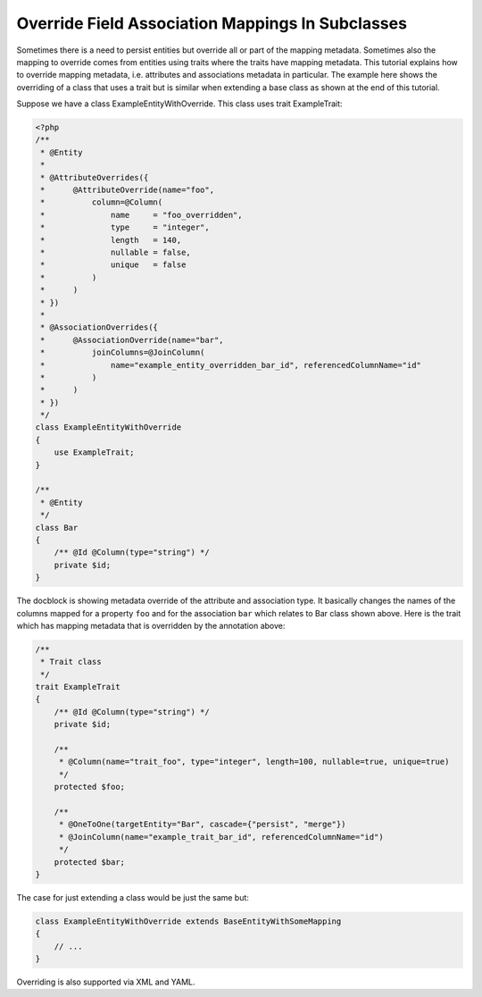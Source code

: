 Override Field Association Mappings In Subclasses
-------------------------------------------------

Sometimes there is a need to persist entities but override all or part of the
mapping metadata. Sometimes also the mapping to override comes from entities
using traits where the traits have mapping metadata.
This tutorial explains how to override mapping metadata,
i.e. attributes and associations metadata in particular. The example here shows
the overriding of a class that uses a trait but is similar when extending a base
class as shown at the end of this tutorial.

Suppose we have a class ExampleEntityWithOverride. This class uses trait ExampleTrait:

.. code-block:: php

    <?php
    /**
     * @Entity
     *
     * @AttributeOverrides({
     *      @AttributeOverride(name="foo",
     *          column=@Column(
     *              name     = "foo_overridden",
     *              type     = "integer",
     *              length   = 140,
     *              nullable = false,
     *              unique   = false
     *          )
     *      )
     * })
     *
     * @AssociationOverrides({
     *      @AssociationOverride(name="bar",
     *          joinColumns=@JoinColumn(
     *              name="example_entity_overridden_bar_id", referencedColumnName="id"
     *          )
     *      )
     * })
     */
    class ExampleEntityWithOverride
    {
        use ExampleTrait;
    }

    /**
     * @Entity
     */
    class Bar
    {
        /** @Id @Column(type="string") */
        private $id;
    }

The docblock is showing metadata override of the attribute and association type. It
basically changes the names of the columns mapped for a property ``foo`` and for
the association ``bar`` which relates to Bar class shown above. Here is the trait
which has mapping metadata that is overridden by the annotation above:

.. code-block:: php

    /**
     * Trait class
     */
    trait ExampleTrait
    {
        /** @Id @Column(type="string") */
        private $id;

        /**
         * @Column(name="trait_foo", type="integer", length=100, nullable=true, unique=true)
         */
        protected $foo;

        /**
         * @OneToOne(targetEntity="Bar", cascade={"persist", "merge"})
         * @JoinColumn(name="example_trait_bar_id", referencedColumnName="id")
         */
        protected $bar;
    }

The case for just extending a class would be just the same but:

.. code-block:: php

    class ExampleEntityWithOverride extends BaseEntityWithSomeMapping
    {
        // ...
    }

Overriding is also supported via XML and YAML.